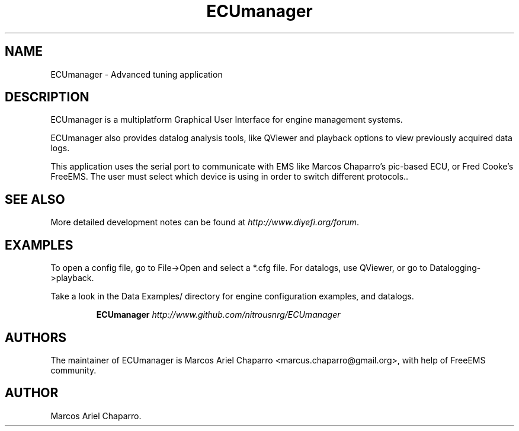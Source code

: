 .\"Now idea how this was generated :S
.de Sh \" Subsection
.br
.if t .Sp
.ne 5
.PP
\fB\\$1\fR
.PP
..
.de Sp \" Vertical space (when we can't use .PP)
.if t .sp .5v
.if n .sp
..
.de Ip \" List item
.br
.ie \\n(.$>=3 .ne \\$3
.el .ne 3
.IP "\\$1" \\$2
..
.TH "ECUmanager" 1 "July 07, 2010" "Engine tuning utilities" "Manual"
.SH NAME
ECUmanager \- Advanced tuning application

.SH "DESCRIPTION"

.PP
ECUmanager is a multiplatform Graphical User Interface for engine management systems\&.

.PP
ECUmanager also provides datalog analysis tools, like QViewer and playback options to view previously acquired data logs\&.

.PP
This application uses the serial port to communicate with EMS like Marcos Chaparro's pic-based ECU, or Fred Cooke's FreeEMS. The
user must select which device is using in order to switch different protocols.\&.

.SH "SEE ALSO"

.PP
More detailed development notes can be found at \fR \fB\fIhttp://www\&.diyefi\&.org/forum\fR\fR\fR\&.

.SH "EXAMPLES"

.PP
To open a config file, go to File->Open and select a *.cfg file. For datalogs, use QViewer, or go to Datalogging->playback\&.

.PP
Take a look in the Data Examples/ directory for engine configuration examples, and datalogs\&.

.IP
\fB\fBECUmanager\fR \fB\fIhttp://www\&.github\&.com/nitrousnrg/ECUmanager\fR\fR\fR
.SH "AUTHORS"

.PP
The maintainer of ECUmanager is Marcos Ariel Chaparro  <marcus\&.chaparro@gmail\&.org>\&, with help of FreeEMS community\&.

.SH AUTHOR
Marcos Ariel Chaparro.
